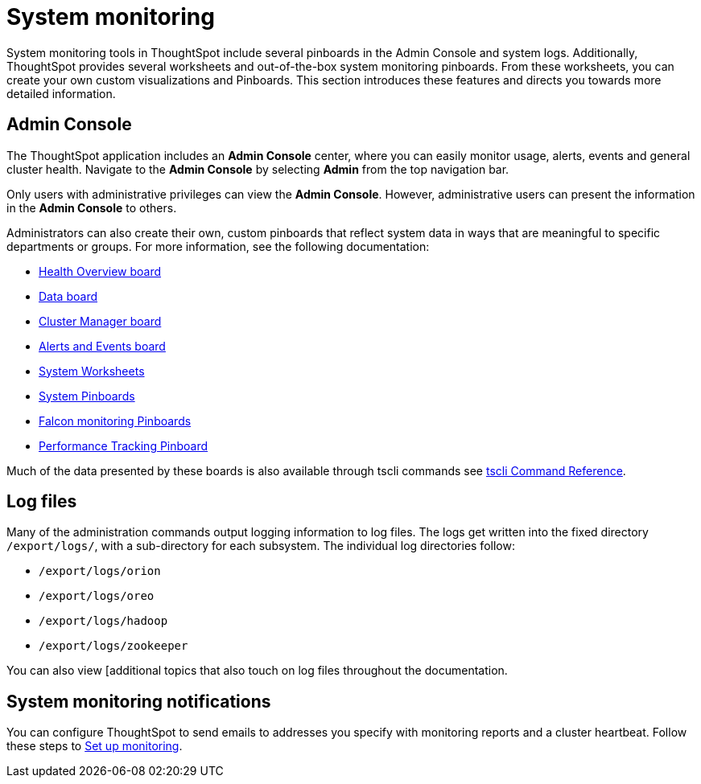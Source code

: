 = System monitoring
:last_updated: 12/28/2020
:experimental:
:linkattrs:
:description: System monitoring tools in ThoughtSpot include several pinboards in the Admin Console and system logs.

System monitoring tools in ThoughtSpot include several pinboards in the Admin Console and system logs. Additionally, ThoughtSpot provides several worksheets and out-of-the-box system monitoring pinboards. From these worksheets, you can create your own custom visualizations and Pinboards. This section introduces these features and directs you towards more detailed information.

== Admin Console
The ThoughtSpot application includes an *Admin Console* center, where you can easily monitor usage, alerts, events and general cluster health. Navigate to the *Admin Console* by selecting *Admin* from the top navigation bar.

Only users with administrative privileges can view the *Admin Console*. However, administrative users can present the information in the *Admin Console* to others.

Administrators can also create their own, custom pinboards that reflect system data in ways that are meaningful to specific departments or groups. For more information, see the following documentation:

* xref:system-info-usage.adoc[Health Overview board]
* xref:system-data.adoc[Data board]
* xref:cluster-manager.adoc[Cluster Manager board]
* xref:system-alerts-events.adoc[Alerts and Events board]
* xref:system-worksheet.adoc[System Worksheets]
* xref:system-pinboards.adoc[System Pinboards]
* xref:falcon-monitor.adoc[Falcon monitoring Pinboards]
* xref:admin-portal-performance-tracking.adoc[Performance Tracking Pinboard]

Much of the data presented by these boards is also available through tscli commands see xref:tscli-command-ref.adoc[tscli Command Reference].

== Log files
Many of the administration commands output logging information to log files. The logs get written into the fixed directory `/export/logs/`, with a sub-directory for each subsystem. The individual log directories follow:

* `/export/logs/orion`
* `/export/logs/oreo`
* `/export/logs/hadoop`
* `/export/logs/zookeeper`

You can also view [additional topics that also touch on log files throughout the documentation.

== System monitoring notifications

You can configure ThoughtSpot to send emails to addresses you specify with monitoring reports and a cluster heartbeat. Follow these steps to xref:monitoring-setup.adoc[Set up monitoring].
